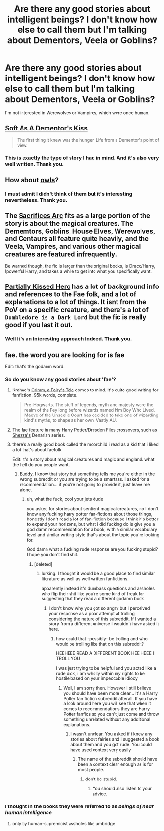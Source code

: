 #+TITLE: Are there any good stories about intelligent beings? I don't know how else to call them but I'm talking about Dementors, Veela or Goblins?

* Are there any good stories about intelligent beings? I don't know how else to call them but I'm talking about Dementors, Veela or Goblins?
:PROPERTIES:
:Author: mikkeldaman
:Score: 13
:DateUnix: 1412704675.0
:DateShort: 2014-Oct-07
:FlairText: Request
:END:
I'm not interested in Werewolves or Vampires, which were once human.


** [[https://www.fanfiction.net/s/3853787/1/Soft-As-A-Dementor-s-Kiss][Soft As A Dementor's Kiss]]

#+begin_quote
  The first thing it knew was the hunger. Life from a Dementor's point of view.
#+end_quote
:PROPERTIES:
:Author: dinara_n
:Score: 5
:DateUnix: 1412707134.0
:DateShort: 2014-Oct-07
:END:

*** This is exactly the type of story I had in mind. And it's also very well written. Thank you.
:PROPERTIES:
:Author: mikkeldaman
:Score: 3
:DateUnix: 1412707804.0
:DateShort: 2014-Oct-07
:END:


** How about [[https://www.fanfiction.net/s/4176058/1/India][owls]]?
:PROPERTIES:
:Author: truncation_error
:Score: 2
:DateUnix: 1412725304.0
:DateShort: 2014-Oct-08
:END:

*** I must admit I didn't think of them but it's interesting nevertheless. Thank you.
:PROPERTIES:
:Author: mikkeldaman
:Score: 2
:DateUnix: 1412771203.0
:DateShort: 2014-Oct-08
:END:


** The [[https://www.fanfiction.net/u/895946/Lightning-on-the-Wave][Sacrifices Arc]] fits as a large portion of the story is about the magical creatures. The Dememtors, Goblins, House Elves, Werewolves, and Centaurs all feature quite heavily, and the Veela, Vampires, and various other magical creatures are featured infrequently.

Be warned though, the fic is larger than the original books, is Draco/Harry, !powerful Harry, and takes a while to get into what you specifically want.
:PROPERTIES:
:Author: Gearsofhalowarfare
:Score: 2
:DateUnix: 1412852202.0
:DateShort: 2014-Oct-09
:END:


** [[https://www.fanfiction.net/s/4240771/1/Partially-Kissed-Hero][Partially Kissed Hero]] has a lot of background info and references to the Fae folk, and a lot of explanations to a lot of things. It isnt from the PoV on a specific creature, and there's a lot of =Dumbledore is a Dark Lord= but the fic is really good if you last it out.
:PROPERTIES:
:Author: ThisIsForYouSir
:Score: 1
:DateUnix: 1412742733.0
:DateShort: 2014-Oct-08
:END:

*** Well it's an interesting approach indeed. Thank you.
:PROPERTIES:
:Author: mikkeldaman
:Score: 2
:DateUnix: 1412771381.0
:DateShort: 2014-Oct-08
:END:


** fae. the word you are looking for is fae

Edit: that's the godamn word.
:PROPERTIES:
:Author: Minoxidil
:Score: -11
:DateUnix: 1412719492.0
:DateShort: 2014-Oct-08
:END:

*** So do you know any good stories about 'fae'?
:PROPERTIES:
:Author: mikkeldaman
:Score: 4
:DateUnix: 1412722581.0
:DateShort: 2014-Oct-08
:END:

**** Krahae's [[https://www.fanfiction.net/s/5001827/1/Grimm-A-Fairy-s-Tale][Grimm, a Fairy's Tale]] comes to mind. It's quite good writing for fanfiction. 95k words, complete.

#+begin_quote
  Pre-Hogwarts. The stuff of legends, myth and majesty were the realm of the Fey long before wizards named him Boy Who Lived. Maeve of the Unseelie Court has decided to take one of wizarding kind's myths, to shape as her own. Vastly AU.
#+end_quote
:PROPERTIES:
:Author: truncation_error
:Score: 7
:DateUnix: 1412725401.0
:DateShort: 2014-Oct-08
:END:


**** The fae feature in many Harry Potter/Dresden Files crossovers, such as [[https://www.fanfiction.net/u/524094/Shezza][Shezza's]] Denarian series.
:PROPERTIES:
:Author: truncation_error
:Score: 2
:DateUnix: 1412777197.0
:DateShort: 2014-Oct-08
:END:


**** there's a really good book called the moorchild i read as a kid that i liked a lot that's about faefolk

Edit: it's a story about magical creatures and magic and england. what the hell do you people want.
:PROPERTIES:
:Author: Minoxidil
:Score: -12
:DateUnix: 1412722639.0
:DateShort: 2014-Oct-08
:END:

***** Buddy, I know that story but something tells me you're either in the wrong subreddit or you are trying to be a smartass. I asked for a recommendation... if you're not going to provide it, just leave me alone.
:PROPERTIES:
:Author: mikkeldaman
:Score: 5
:DateUnix: 1412726997.0
:DateShort: 2014-Oct-08
:END:

****** uh, what the fuck, cool your jets dude

you asked for stories about sentient magical creatures, no I don't know any fucking harry potter fan-fictions about those things, honestly I don't read a lot of fan-fiction because I think it's better to expand your horizons, but what i did fucking do is give you a god damn recommendation for a book, with a similar vocabulary level and similar writing style that's about the topic you're looking for.

God damn what a fucking rude response are you fucking stupid? I hope you don't find shit.
:PROPERTIES:
:Author: Minoxidil
:Score: -17
:DateUnix: 1412740665.0
:DateShort: 2014-Oct-08
:END:

******* [deleted]
:PROPERTIES:
:Score: 9
:DateUnix: 1412751711.0
:DateShort: 2014-Oct-08
:END:

******** lurking. I thought it would be a good place to find similar literature as well as well written fanfictions.

apparently instead it's dumbass questions and assholes who flip their shit like you're some kind of freak for suggesting that they read a different godamn book
:PROPERTIES:
:Author: Minoxidil
:Score: -12
:DateUnix: 1412760174.0
:DateShort: 2014-Oct-08
:END:

********* I don't know why you got so angry but I perceived your response as a poor attempt at trolling considering the nature of this subreddit. If I wanted a story from a different universe I wouldn't have asked it here.
:PROPERTIES:
:Author: mikkeldaman
:Score: 7
:DateUnix: 1412770297.0
:DateShort: 2014-Oct-08
:END:

********** how could that -possibly- be trolling and who would be trolling like that on this subreddit?

HEEHEEE READ A DIFFERENT BOOK HEE HEEE I TROLL YOU

I was just trying to be helpful and you acted like a rude dick, i am wholly within my rights to be hostile based on your impeccable idiocy
:PROPERTIES:
:Author: Minoxidil
:Score: -9
:DateUnix: 1412792400.0
:DateShort: 2014-Oct-08
:END:

*********** Well, I am sorry then. However I still believe you should have been more clear... It's a Harry Potter fan fiction subreddit afterall. If you have a look around here you will see that when it comes to recommendations they are Harry Potter fanfics so you can't just come and throw something unrelated without any additional explanations.
:PROPERTIES:
:Author: mikkeldaman
:Score: 3
:DateUnix: 1412798511.0
:DateShort: 2014-Oct-08
:END:

************ I wasn't unclear. You asked if i knew any stories about fairies and I suggested a book about them and you got rude. You could have used context very easily
:PROPERTIES:
:Author: Minoxidil
:Score: -5
:DateUnix: 1412828218.0
:DateShort: 2014-Oct-09
:END:

************* The name of the subreddit should have been a context clear enough as is for most people.
:PROPERTIES:
:Author: mikkeldaman
:Score: 5
:DateUnix: 1412842136.0
:DateShort: 2014-Oct-09
:END:

************** don't be stupid.
:PROPERTIES:
:Author: Minoxidil
:Score: -8
:DateUnix: 1412904618.0
:DateShort: 2014-Oct-10
:END:

*************** You should also listen to your advice.
:PROPERTIES:
:Author: mikkeldaman
:Score: 3
:DateUnix: 1412956434.0
:DateShort: 2014-Oct-10
:END:


*** I thought in the books they were referred to as /beings of near human intelligence/
:PROPERTIES:
:Author: BallPointPariah
:Score: 3
:DateUnix: 1412720320.0
:DateShort: 2014-Oct-08
:END:

**** only by human-supremicist assholes like umbridge
:PROPERTIES:
:Author: Minoxidil
:Score: -8
:DateUnix: 1412721213.0
:DateShort: 2014-Oct-08
:END:
